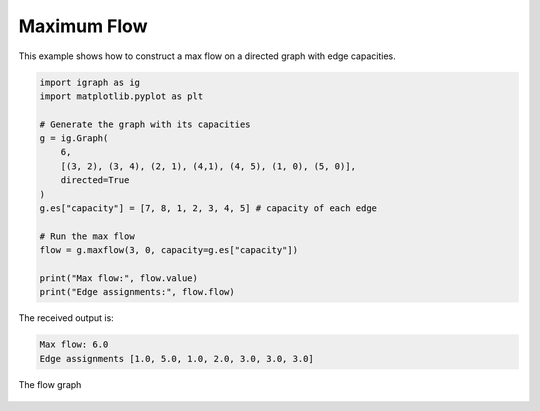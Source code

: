 ============
Maximum Flow
============

This example shows how to construct a max flow on a directed graph with edge capacities.

.. code-block:: python

    import igraph as ig
    import matplotlib.pyplot as plt

    # Generate the graph with its capacities
    g = ig.Graph(
        6,
        [(3, 2), (3, 4), (2, 1), (4,1), (4, 5), (1, 0), (5, 0)],
        directed=True
    )
    g.es["capacity"] = [7, 8, 1, 2, 3, 4, 5] # capacity of each edge

    # Run the max flow
    flow = g.maxflow(3, 0, capacity=g.es["capacity"])

    print("Max flow:", flow.value)
    print("Edge assignments:", flow.flow)

The received output is:

.. code-block::

    Max flow: 6.0
    Edge assignments [1.0, 5.0, 1.0, 2.0, 3.0, 3.0, 3.0]

.. figure:: ./figures/maxflow.png
   :alt: The visual representation of the flow graph
   :align: center

   The flow graph
